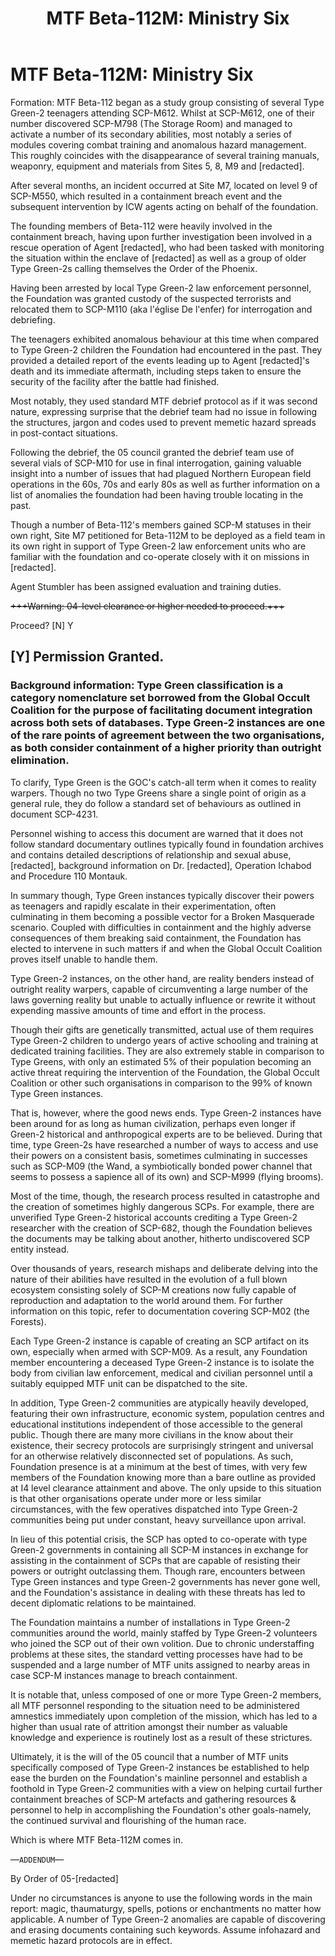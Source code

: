 #+TITLE: MTF Beta-112M: Ministry Six

* MTF Beta-112M: Ministry Six
:PROPERTIES:
:Author: darklooshkin
:Score: 5
:DateUnix: 1607573436.0
:DateShort: 2020-Dec-10
:FlairText: Prompt
:END:
Formation: MTF Beta-112 began as a study group consisting of several Type Green-2 teenagers attending SCP-M612. Whilst at SCP-M612, one of their number discovered SCP-M798 (The Storage Room) and managed to activate a number of its secondary abilities, most notably a series of modules covering combat training and anomalous hazard management. This roughly coincides with the disappearance of several training manuals, weaponry, equipment and materials from Sites 5, 8, M9 and [redacted].

After several months, an incident occurred at Site M7, located on level 9 of SCP-M550, which resulted in a containment breach event and the subsequent intervention by ICW agents acting on behalf of the foundation.

The founding members of Beta-112 were heavily involved in the containment breach, having upon further investigation been involved in a rescue operation of Agent [redacted], who had been tasked with monitoring the situation within the enclave of [redacted] as well as a group of older Type Green-2s calling themselves the Order of the Phoenix.

Having been arrested by local Type Green-2 law enforcement personnel, the Foundation was granted custody of the suspected terrorists and relocated them to SCP-M110 (aka l'église De l'enfer) for interrogation and debriefing.

The teenagers exhibited anomalous behaviour at this time when compared to Type Green-2 children the Foundation had encountered in the past. They provided a detailed report of the events leading up to Agent [redacted]'s death and its immediate aftermath, including steps taken to ensure the security of the facility after the battle had finished.

Most notably, they used standard MTF debrief protocol as if it was second nature, expressing surprise that the debrief team had no issue in following the structures, jargon and codes used to prevent memetic hazard spreads in post-contact situations.

Following the debrief, the 05 council granted the debrief team use of several vials of SCP-M10 for use in final interrogation, gaining valuable insight into a number of issues that had plagued Northern European field operations in the 60s, 70s and early 80s as well as further information on a list of anomalies the foundation had been having trouble locating in the past.

Though a number of Beta-112's members gained SCP-M statuses in their own right, Site M7 petitioned for Beta-112M to be deployed as a field team in its own right in support of Type Green-2 law enforcement units who are familiar with the foundation and co-operate closely with it on missions in [redacted].

Agent Stumbler has been assigned evaluation and training duties.

++++Warning: 04-level clearance or higher needed to proceed.++++

Proceed? [N] Y


** [Y] Permission Granted.
:PROPERTIES:
:Author: Thebox19
:Score: 2
:DateUnix: 1607599116.0
:DateShort: 2020-Dec-10
:END:

*** Background information: Type Green classification is a category nomenclature set borrowed from the Global Occult Coalition for the purpose of facilitating document integration across both sets of databases. Type Green-2 instances are one of the rare points of agreement between the two organisations, as both consider containment of a higher priority than outright elimination.

To clarify, Type Green is the GOC's catch-all term when it comes to reality warpers. Though no two Type Greens share a single point of origin as a general rule, they do follow a standard set of behaviours as outlined in document SCP-4231.

Personnel wishing to access this document are warned that it does not follow standard documentary outlines typically found in foundation archives and contains detailed descriptions of relationship and sexual abuse, [redacted], background information on Dr. [redacted], Operation Ichabod and Procedure 110 Montauk.

In summary though, Type Green instances typically discover their powers as teenagers and rapidly escalate in their experimentation, often culminating in them becoming a possible vector for a Broken Masquerade scenario. Coupled with difficulties in containment and the highly adverse consequences of them breaking said containment, the Foundation has elected to intervene in such matters if and when the Global Occult Coalition proves itself unable to handle them.

Type Green-2 instances, on the other hand, are reality benders instead of outright reality warpers, capable of circumventing a large number of the laws governing reality but unable to actually influence or rewrite it without expending massive amounts of time and effort in the process.

Though their gifts are genetically transmitted, actual use of them requires Type Green-2 children to undergo years of active schooling and training at dedicated training facilities. They are also extremely stable in comparison to Type Greens, with only an estimated 5% of their population becoming an active threat requiring the intervention of the Foundation, the Global Occult Coalition or other such organisations in comparison to the 99% of known Type Green instances.

That is, however, where the good news ends. Type Green-2 instances have been around for as long as human civilization, perhaps even longer if Green-2 historical and anthropogical experts are to be believed. During that time, type Green-2s have researched a number of ways to access and use their powers on a consistent basis, sometimes culminating in successes such as SCP-M09 (the Wand, a symbiotically bonded power channel that seems to possess a sapience all of its own) and SCP-M999 (flying brooms).

Most of the time, though, the research process resulted in catastrophe and the creation of sometimes highly dangerous SCPs. For example, there are unverified Type Green-2 historical accounts crediting a Type Green-2 researcher with the creation of SCP-682, though the Foundation believes the documents may be talking about another, hitherto undiscovered SCP entity instead.

Over thousands of years, research mishaps and deliberate delving into the nature of their abilities have resulted in the evolution of a full blown ecosystem consisting solely of SCP-M creations now fully capable of reproduction and adaptation to the world around them. For further information on this topic, refer to documentation covering SCP-M02 (the Forests).

Each Type Green-2 instance is capable of creating an SCP artifact on its own, especially when armed with SCP-M09. As a result, any Foundation member encountering a deceased Type Green-2 instance is to isolate the body from civilian law enforcement, medical and civilian personnel until a suitably equipped MTF unit can be dispatched to the site.

In addition, Type Green-2 communities are atypically heavily developed, featuring their own infrastructure, economic system, population centres and educational institutions independent of those accessible to the general public. Though there are many more civilians in the know about their existence, their secrecy protocols are surprisingly stringent and universal for an otherwise relatively disconnected set of populations. As such, Foundation presence is at a minimum at the best of times, with very few members of the Foundation knowing more than a bare outline as provided at I4 level clearance attainment and above. The only upside to this situation is that other organisations operate under more or less similar circumstances, with the few operatives dispatched into Type Green-2 communities being put under constant, heavy surveillance upon arrival.

In lieu of this potential crisis, the SCP has opted to co-operate with type Green-2 governments in containing all SCP-M instances in exchange for assisting in the containment of SCPs that are capable of resisting their powers or outright outclassing them. Though rare, encounters between Type Green instances and type Green-2 governments has never gone well, and the Foundation's assistance in dealing with these threats has led to decent diplomatic relations to be maintained.

The Foundation maintains a number of installations in Type Green-2 communities around the world, mainly staffed by Type Green-2 volunteers who joined the SCP out of their own volition. Due to chronic understaffing problems at these sites, the standard vetting processes have had to be suspended and a large number of MTF units assigned to nearby areas in case SCP-M instances manage to breach containment.

It is notable that, unless composed of one or more Type Green-2 members, all MTF personnel responding to the situation need to be administered amnestics immediately upon completion of the mission, which has led to a higher than usual rate of attrition amongst their number as valuable knowledge and experience is routinely lost as a result of these strictures.

Ultimately, it is the will of the 05 council that a number of MTF units specifically composed of Type Green-2 instances be established to help ease the burden on the Foundation's mainline personnel and establish a foothold in Type Green-2 communities with a view on helping curtail further containment breaches of SCP-M artefacts and gathering resources & personnel to help in accomplishing the Foundation's other goals-namely, the continued survival and flourishing of the human race.

Which is where MTF Beta-112M comes in.

---=ADDENDUM=---

By Order of 05-[redacted]

Under no circumstances is anyone to use the following words in the main report: magic, thaumaturgy, spells, potions or enchantments no matter how applicable. A number of Type Green-2 anomalies are capable of discovering and erasing documents containing such keywords. Assume infohazard and memetic hazard protocols are in effect.
:PROPERTIES:
:Author: darklooshkin
:Score: 2
:DateUnix: 1607753615.0
:DateShort: 2020-Dec-12
:END:
